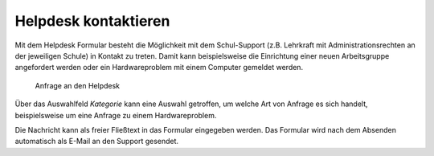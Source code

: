 .. SPDX-FileCopyrightText: 2021-2023 Univention GmbH
..
.. SPDX-License-Identifier: AGPL-3.0-only

.. _helpdesk:

Helpdesk kontaktieren
=====================

Mit dem Helpdesk Formular besteht die Möglichkeit mit dem Schul-Support (z.B.
Lehrkraft mit Administrationsrechten an der jeweiligen Schule) in Kontakt zu
treten. Damit kann beispielsweise die Einrichtung einer neuen Arbeitsgruppe
angefordert werden oder ein Hardwareproblem mit einem Computer gemeldet werden.

.. _fig-helpdesk:

.. figure:: /images/helpdesk.png
   :alt: Anfrage an den Helpdesk

   Anfrage an den Helpdesk

Über das Auswahlfeld *Kategorie* kann eine Auswahl getroffen, um welche Art von
Anfrage es sich handelt, beispielsweise um eine Anfrage zu einem
Hardwareproblem.

Die Nachricht kann als freier Fließtext in das Formular eingegeben werden. Das
Formular wird nach dem Absenden automatisch als E-Mail an den Support gesendet.
